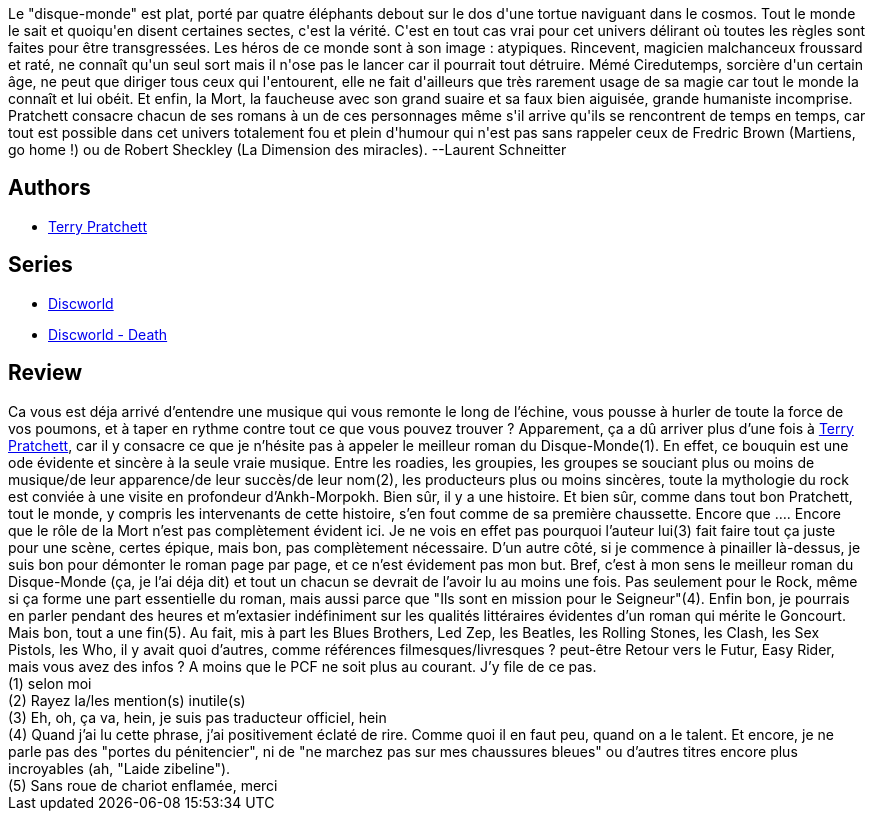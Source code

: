 :jbake-type: post
:jbake-status: published
:jbake-title: Les annales du Disque-Monde, tome 16 : Accrocs du roc
:jbake-tags:  drogue, fantasy, musique, rayon-imaginaire, rock-n-roll,_année_2004,_mois_déc.,_note_5,read,âme
:jbake-date: 2004-12-12
:jbake-depth: ../../
:jbake-uri: goodreads/books/9782266136990.adoc
:jbake-bigImage: https://i.gr-assets.com/images/S/compressed.photo.goodreads.com/books/1333965086l/3246369._SX98_.jpg
:jbake-smallImage: https://i.gr-assets.com/images/S/compressed.photo.goodreads.com/books/1333965086l/3246369._SX50_.jpg
:jbake-source: https://www.goodreads.com/book/show/3246369
:jbake-style: goodreads goodreads-book

++++
<div class="book-description">
Le "disque-monde" est plat, porté par quatre éléphants debout sur le dos d'une tortue naviguant dans le cosmos. Tout le monde le sait et quoiqu'en disent certaines sectes, c'est la vérité. C'est en tout cas vrai pour cet univers délirant où toutes les règles sont faites pour être transgressées. Les héros de ce monde sont à son image : atypiques. Rincevent, magicien malchanceux froussard et raté, ne connaît qu'un seul sort mais il n'ose pas le lancer car il pourrait tout détruire. Mémé Ciredutemps, sorcière d'un certain âge, ne peut que diriger tous ceux qui l'entourent, elle ne fait d'ailleurs que très rarement usage de sa magie car tout le monde la connaît et lui obéit. Et enfin, la Mort, la faucheuse avec son grand suaire et sa faux bien aiguisée, grande humaniste incomprise. Pratchett consacre chacun de ses romans à un de ces personnages même s'il arrive qu'ils se rencontrent de temps en temps, car tout est possible dans cet univers totalement fou et plein d'humour qui n'est pas sans rappeler ceux de Fredric Brown (Martiens, go home !) ou de Robert Sheckley (La Dimension des miracles). --Laurent Schneitter
</div>
++++


## Authors
* link:../authors/1654.html[Terry Pratchett]

## Series
* link:../series/Discworld.html[Discworld]
* link:../series/Discworld_-_Death.html[Discworld - Death]

## Review

++++
Ca vous est déja arrivé d’entendre une musique qui vous remonte le long de l’échine, vous pousse à hurler de toute la force de vos poumons, et à taper en rythme contre tout ce que vous pouvez trouver ? Apparement, ça a dû arriver plus d’une fois à <a class="DirectAuthorReference destination_Author" href="../authors/1654.html">Terry Pratchett</a>, car il y consacre ce que je n’hésite pas à appeler le meilleur roman du Disque-Monde(1). En effet, ce bouquin est une ode évidente et sincère à la seule vraie musique. Entre les roadies, les groupies, les groupes se souciant plus ou moins de musique/de leur apparence/de leur succès/de leur nom(2), les producteurs plus ou moins sincères, toute la mythologie du rock est conviée à une visite en profondeur d’Ankh-Morpokh. Bien sûr, il y a une histoire. Et bien sûr, comme dans tout bon Pratchett, tout le monde, y compris les intervenants de cette histoire, s’en fout comme de sa première chaussette. Encore que …. Encore que le rôle de la Mort n’est pas complètement évident ici. Je ne vois en effet pas pourquoi l’auteur lui(3) fait faire tout ça juste pour une scène, certes épique, mais bon, pas complètement nécessaire. D’un autre côté, si je commence à pinailler là-dessus, je suis bon pour démonter le roman page par page, et ce n’est évidement pas mon but. Bref, c’est à mon sens le meilleur roman du Disque-Monde (ça, je l’ai déja dit) et tout un chacun se devrait de l’avoir lu au moins une fois. Pas seulement pour le Rock, même si ça forme une part essentielle du roman, mais aussi parce que "Ils sont en mission pour le Seigneur"(4). Enfin bon, je pourrais en parler pendant des heures et m’extasier indéfiniment sur les qualités littéraires évidentes d’un roman qui mérite le Goncourt. Mais bon, tout a une fin(5). Au fait, mis à part les Blues Brothers, Led Zep, les Beatles, les Rolling Stones, les Clash, les Sex Pistols, les Who, il y avait quoi d’autres, comme références filmesques/livresques ? peut-être Retour vers le Futur, Easy Rider, mais vous avez des infos ? A moins que le PCF ne soit plus au courant. J’y file de ce pas. <br/>(1) selon moi<br/>(2) Rayez la/les mention(s) inutile(s)<br/>(3) Eh, oh, ça va, hein, je suis pas traducteur officiel, hein<br/>(4) Quand j’ai lu cette phrase, j’ai positivement éclaté de rire. Comme quoi il en faut peu, quand on a le talent. Et encore, je ne parle pas des "portes du pénitencier", ni de "ne marchez pas sur mes chaussures bleues" ou d’autres titres encore plus incroyables (ah, "Laide zibeline").<br/>(5) Sans roue de chariot enflamée, merci
++++